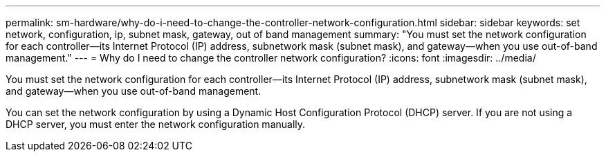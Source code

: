 ---
permalink: sm-hardware/why-do-i-need-to-change-the-controller-network-configuration.html
sidebar: sidebar
keywords: set network, configuration, ip, subnet mask, gateway, out of band management
summary: "You must set the network configuration for each controller—its Internet Protocol (IP) address, subnetwork mask (subnet mask), and gateway—when you use out-of-band management."
---
= Why do I need to change the controller network configuration?
:icons: font
:imagesdir: ../media/

[.lead]
You must set the network configuration for each controller--its Internet Protocol (IP) address, subnetwork mask (subnet mask), and gateway--when you use out-of-band management.

You can set the network configuration by using a Dynamic Host Configuration Protocol (DHCP) server. If you are not using a DHCP server, you must enter the network configuration manually.
